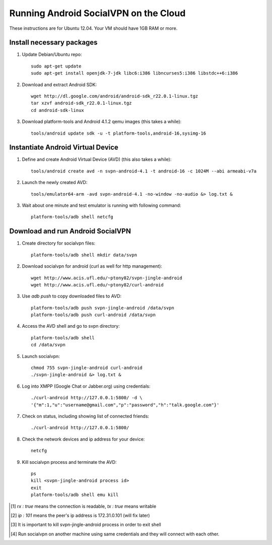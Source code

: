 
======================================
Running Android SocialVPN on the Cloud
======================================

These instructions are for Ubuntu 12.04. Your VM should have 1GB RAM or more.

Install necessary packages
--------------------------

1. Update Debian/Ubuntu repo::

    sudo apt-get update
    sudo apt-get install openjdk-7-jdk libc6:i386 libncurses5:i386 libstdc++6:i386

2. Download and extract Android SDK::

    wget http://dl.google.com/android/android-sdk_r22.0.1-linux.tgz
    tar xzvf android-sdk_r22.0.1-linux.tgz
    cd android-sdk-linux

3. Download platform-tools and Android 4.1.2 qemu images (this takes a while)::

    tools/android update sdk -u -t platform-tools,android-16,sysimg-16

Instantiate Android Virtual Device
----------------------------------

1. Define and create Android Virtual Device (AVD) (this also takes a while)::

    tools/android create avd -n svpn-android-4.1 -t android-16 -c 1024M --abi armeabi-v7a

2. Launch the newly created AVD::

    tools/emulator64-arm -avd svpn-android-4.1 -no-window -no-audio &> log.txt &

3. Wait about one minute and test emulator is running with following command::

    platform-tools/adb shell netcfg

Download and run Android SocialVPN
----------------------------------

1. Create directory for socialvpn files::

    platform-tools/adb shell mkdir data/svpn

2. Download socialvpn for android (curl as well for http management)::

    wget http://www.acis.ufl.edu/~ptony82/svpn-jingle-android
    wget http://www.acis.ufl.edu/~ptony82/curl-android

3. Use *adb push* to copy downloaded files to AVD::

    platform-tools/adb push svpn-jingle-android /data/svpn
    platform-tools/adb push curl-android /data/svpn

4. Access the AVD shell and go to svpn directory::

    platform-tools/adb shell
    cd /data/svpn

5. Launch socialvpn::

    chmod 755 svpn-jingle-android curl-android
    ./svpn-jingle-android &> log.txt &

6. Log into XMPP (Google Chat or Jabber.org) using credentials::

    ./curl-android http://127.0.0.1:5800/ -d \
    '{"m":1,"u":"username@gmail.com","p":"password","h":"talk.google.com"}'

7. Check on status, including showing list of connected friends::

    ./curl-android http://127.0.0.1:5800/

8. Check the network devices and ip address for your device::

    netcfg

9. Kill socialvpn process and terminate the AVD::

    ps
    kill <svpn-jingle-android process id>
    exit
    platform-tools/adb shell emu kill


.. [#] *rx : true* means the connection is readable, *tx : true* means writable
.. [#] *ip : 101* means the peer's ip address is 172.31.0.101 (will fix later)
.. [#] It is important to kill svpn-jingle-android process in order to exit shell
.. [#] Run socialvpn on another machine using same credentials and they will
   connect with each other.

